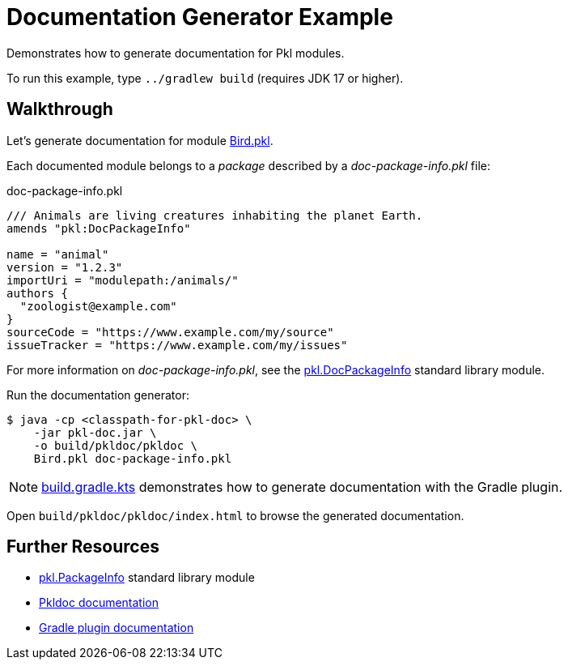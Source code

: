 = Documentation Generator Example

Demonstrates how to generate documentation for Pkl modules.

To run this example, type `../gradlew build` (requires JDK 17 or higher).

== Walkthrough

Let's generate documentation for module xref:Bird.pkl[].

Each documented module belongs to a _package_ described by a _doc-package-info.pkl_ file:

.doc-package-info.pkl
[source,groovy]
// can't use include here (https://github.com/github/markup/issues/1095)
----
/// Animals are living creatures inhabiting the planet Earth.
amends "pkl:DocPackageInfo"

name = "animal"
version = "1.2.3"
importUri = "modulepath:/animals/"
authors {
  "zoologist@example.com"
}
sourceCode = "https://www.example.com/my/source"
issueTracker = "https://www.example.com/my/issues"
----

For more information on _doc-package-info.pkl_,
see the https://pkl-lang.org/package-docs/pkl/current/DocPackageInfo/[pkl.DocPackageInfo] standard library module.

Run the documentation generator:

[source,shell script]
----
$ java -cp <classpath-for-pkl-doc> \
    -jar pkl-doc.jar \
    -o build/pkldoc/pkldoc \
    Bird.pkl doc-package-info.pkl
----

NOTE: xref:build.gradle.kts[] demonstrates how to generate documentation with the Gradle plugin.

Open `build/pkldoc/pkldoc/index.html` to browse the generated documentation.

== Further Resources

* https://pkl-lang.org/package-docs/pkl/current/PackageInfo/[pkl.PackageInfo] standard library module
* https://pkl-lang.org/main/current/pkl-doc/[Pkldoc documentation]
* https://pkl-lang.org/main/current/pkl-gradle/[Gradle plugin documentation]
